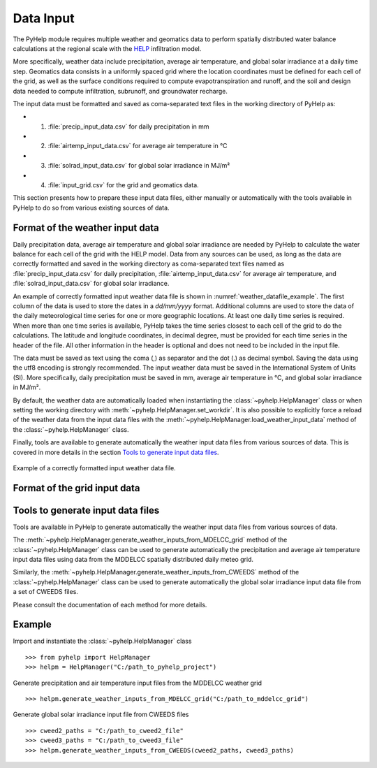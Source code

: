.. _sec_data_input:

Data Input
=================================
The PyHelp module requires multiple weather and geomatics data to perform
spatially distributed water balance calculations at the regional scale with
the `HELP`_ infiltration model.

More specifically, weather data include precipitation, average air temperature,
and global solar irradiance at a daily time step.
Geomatics data consists in a uniformly spaced grid where the location
coordinates must be defined for each cell of the grid, as well as the surface
conditions required to compute evapotranspiration and runoff, and the soil and
design data needed to compute infiltration, subrunoff, and groundwater
recharge.

The input data must be formatted and saved as coma-separated text files
in the working directory of PyHelp as:

- 1. :file:`precip_input_data.csv` for daily precipitation in mm
- 2. :file:`airtemp_input_data.csv` for average air temperature in °C
- 3. :file:`solrad_input_data.csv` for global solar irradiance in MJ/m²
- 4. :file:`input_grid.csv` for the grid and geomatics data.

This section presents how to prepare these input data files, either manually
or automatically with the tools available in PyHelp to do so from various
existing sources of data.

Format of the weather input data
---------------------------------

Daily precipitation data, average air temperature and global solar irradiance
are needed by PyHelp to calculate the water balance for each cell of the grid
with the HELP model.
Data from any sources can be used, as long as the data are correctly formatted
and saved in the working directory as coma-separated text files named as
:file:`precip_input_data.csv` for daily precipitation, 
:file:`airtemp_input_data.csv` for average air temperature, and
:file:`solrad_input_data.csv` for global solar irradiance.

An example of correctly formatted input weather data file is shown in
:numref:`weather_datafile_example`.
The first column of the data is used to store the dates in a `dd/mm/yyyy`
format.
Additional columns are used to store the data of the daily meteorological
time series for one or more geographic locations.
At least one daily time series is required.
When more than one time series is available, PyHelp takes the time series
closest to each cell of the grid to do the calculations.
The latitude and longitude coordinates, in decimal degree, must be provided for
each time series in the header of the file.
All other information in the header is optional and does not need to be
included in the input file.

The data must be saved as text using the coma (,) as separator and the dot (.)
as decimal symbol.
Saving the data using the utf8 encoding is strongly recommended.
The input weather data must be saved in the International System of Units (SI).
More specifically, daily precipitation must be saved in mm, average air
temperature in °C, and global solar irradiance in MJ/m².

By default, the weather data are automatically loaded when instantiating the
:class:`~pyhelp.HelpManager` class or when setting the working directory
with :meth:`~pyhelp.HelpManager.set_workdir`. It is also possible to
explicitly force a reload of the weather data from the input data files
with the :meth:`~pyhelp.HelpManager.load_weather_input_data` method of the
:class:`~pyhelp.HelpManager` class.

Finally, tools are available to generate automatically the weather input data
files from various sources of data. This is covered in more details in the
section `Tools to generate input data files`_.

.. _weather_datafile_example:
.. figure:: img/weather_input_data.*
    :align: center
    :width: 85%
    :alt: weather_input_datafile_example.png
    :figclass: align-center

    Example of a correctly formatted input weather data file.
    

Format of the grid input data
---------------------------------

.. _sec_utils_data:

Tools to generate input data files
-----------------------------------

Tools are available in PyHelp to generate automatically the weather input data
files from various sources of data.

The :meth:`~pyhelp.HelpManager.generate_weather_inputs_from_MDELCC_grid` method
of the :class:`~pyhelp.HelpManager` class can be used to generate automatically
the precipitation and average air temperature input data files using data from
the MDDELCC spatially distributed daily meteo grid.


Similarly, the :meth:`~pyhelp.HelpManager.generate_weather_inputs_from_CWEEDS`
method of the :class:`~pyhelp.HelpManager` class can be used to generate
automatically the global solar irradiance input data file from a set of
CWEEDS files.

Please consult the documentation of each method for more details.


Example
---------------------------------

Import and instantiate the :class:`~pyhelp.HelpManager` class ::

    >>> from pyhelp import HelpManager
    >>> helpm = HelpManager("C:/path_to_pyhelp_project")

Generate precipitation and air temperature input files from the MDDELCC
weather grid ::

    >>> helpm.generate_weather_inputs_from_MDELCC_grid("C:/path_to_mddelcc_grid") 

Generate global solar irradiance input file from CWEEDS files ::

     >>> cweed2_paths = "C:/path_to_cweed2_file"
     >>> cweed3_paths = "C:/path_to_cweed3_file"
     >>> helpm.generate_weather_inputs_from_CWEEDS(cweed2_paths, cweed3_paths) 
     
     
.. _HELP: https://www.epa.gov/land-research/hydrologic-evaluation-landfill-performance-help-model